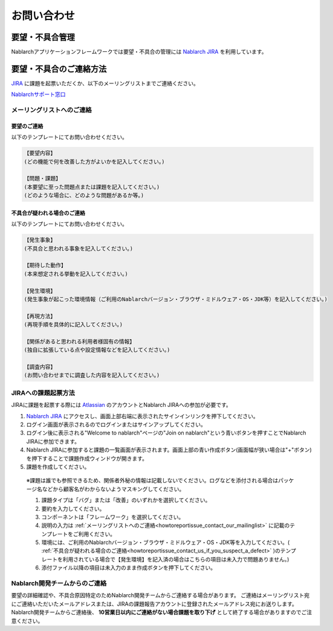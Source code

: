 =========================================================================
お問い合わせ
=========================================================================

要望・不具合管理
----------------------------

Nablarchアプリケーションフレームワークでは要望・不具合の管理には `Nablarch JIRA <https://nablarch.atlassian.net>`_ を利用しています。

要望・不具合のご連絡方法
----------------------------

`JIRA <https://nablarch.atlassian.net>`_ に課題を起票いただくか、以下のメーリングリストまでご連絡ください。

`Nablarchサポート窓口 <nablarch_support@pj.tis.co.jp>`_

.. _howtoreportissue_contact_our_mailinglist:

メーリングリストへのご連絡
^^^^^^^^^^^^^^^^^^^^^^^^^^^^^^^

要望のご連絡
~~~~~~~~~~~~~~~~~~~~~~~~~~~~~~~~~~~~

以下のテンプレートにてお問い合わせください。

.. code-block:: text

  【要望内容】
  (どの機能で何を改善した方がよいかを記入してください。)

  【問題・課題】
  (本要望に至った問題点または課題を記入してください。)
  (どのような場合に、どのような問題があるか等。)

.. _howtoreportissue_contact_us_if_you_suspect_a_defect:

不具合が疑われる場合のご連絡
~~~~~~~~~~~~~~~~~~~~~~~~~~~~~~~~~~~~

以下のテンプレートにてお問い合わせください。

.. code-block:: text

  【発生事象】
  (不具合と思われる事象を記入してください。)

  【期待した動作】
  (本来想定される挙動を記入してください。)

  【発生環境】
  (発生事象が起こった環境情報（ご利用のNablarchバージョン・ブラウザ・ミドルウェア・OS・JDK等）を記入してください。)

  【再現方法】
  (再現手順を具体的に記入してください。)

  【関係があると思われる利用者様固有の情報】
  (独自に拡張している点や設定情報などを記入してください。)

  【調査内容】
  (お問い合わせまでに調査した内容を記入してください。)

JIRAへの課題起票方法
^^^^^^^^^^^^^^^^^^^^^^^^^^^^^^^^^^^


JIRAに課題を起票する際には `Atlassian <https://www.atlassian.com/ja>`_ のアカウントとNablarch JIRAへの参加が必要です。

1. `Nablarch JIRA <https://nablarch.atlassian.net>`_ にアクセスし、画面上部右端に表示されたサインインリンクを押下してください。
2. ログイン画面が表示されるのでログインまたはサインアップしてください。
3. ログイン後に表示される"Welcome to nablarch"ページの"Join on nablarch"という青いボタンを押すことでNablarch JIRAに参加できます。
4. Nablarch JIRAに参加すると課題の一覧画面が表示されます。画面上部の青い作成ボタン(画面幅が狭い場合は"+"ボタン)を押下することで課題作成ウィンドウが開きます。
5. 課題を作成してください。

  ※課題は誰でも参照できるため、関係者外秘の情報は記載しないでください。ログなどを添付される場合はパッケージ名などから顧客名がわからないようマスキングしてください。

  1. 課題タイプは「バグ」または「改善」のいずれかを選択してください。
  2. 要約を入力してください。
  3. コンポーネントは「フレームワーク」を選択してください。
  4. 説明の入力は :ref:`メーリングリストへのご連絡<howtoreportissue_contact_our_mailinglist>` に記載のテンプレートをご利用ください。
  5. 環境には、ご利用のNablarchバージョン・ブラウザ・ミドルウェア・OS・JDK等を入力してください。( :ref:`不具合が疑われる場合のご連絡<howtoreportissue_contact_us_if_you_suspect_a_defect>` )のテンプレートを利用されている場合で【発生環境】を記入済の場合はこちらの項目は未入力で問題ありません。)
  6. 添付ファイル以降の項目は未入力のまま作成ボタンを押下してください。

Nablarch開発チームからのご連絡
^^^^^^^^^^^^^^^^^^^^^^^^^^^^^^^^^^^


要望の詳細確認や、不具合原因特定のためNablarch開発チームからご連絡する場合があります。  
ご連絡はメーリングリスト宛にご連絡いただいたメールアドレスまたは、JIRAの課題報告アカウントに登録されたメールアドレス宛にお送りします。  
Nablarch開発チームからご連絡後、 **10営業日以内にご連絡がない場合課題を取り下げ** として終了する場合がありますのでご注意ください。